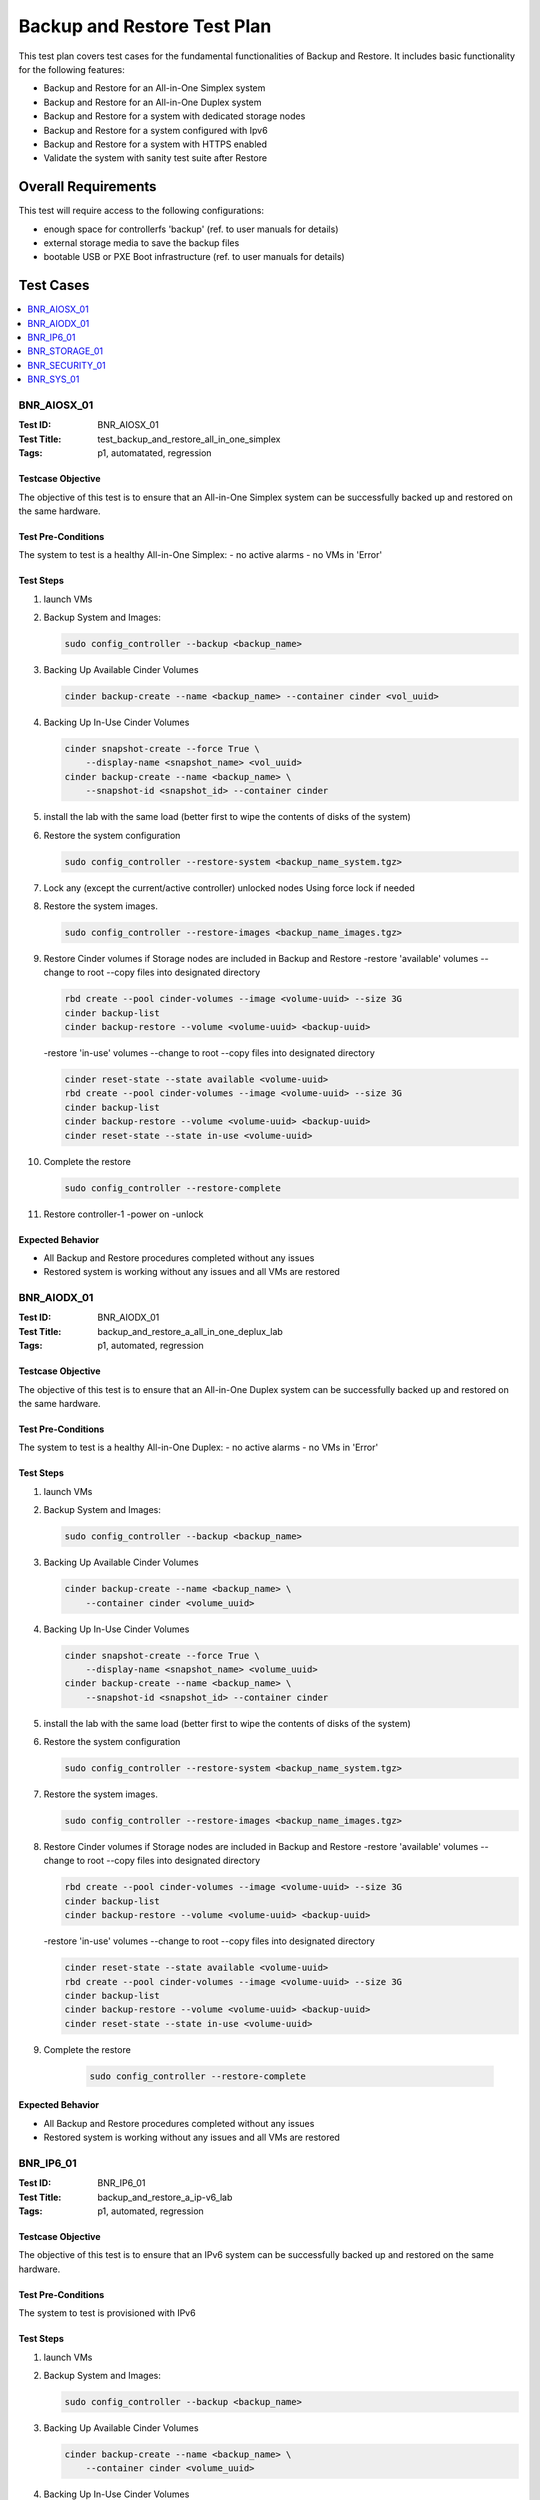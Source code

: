 ============================
Backup and Restore Test Plan
============================

This test plan covers test cases for the fundamental functionalities of
Backup and Restore.
It includes basic functionality for the following features:

- Backup and Restore for an All-in-One Simplex system
- Backup and Restore for an All-in-One Duplex system
- Backup and Restore for a system with dedicated storage nodes
- Backup and Restore for a system configured with Ipv6
- Backup and Restore for a system with HTTPS enabled
- Validate the system with sanity test suite after Restore

--------------------
Overall Requirements
--------------------
This test will require access to the following configurations:

- enough space for controllerfs 'backup' (ref. to user manuals for details)
- external storage media to save the backup files
- bootable USB or PXE Boot infrastructure (ref. to user manuals for details)

----------
Test Cases
----------

.. contents::
   :local:
   :depth: 1

~~~~~~~~~~~~
BNR_AIOSX_01
~~~~~~~~~~~~

:Test ID: BNR_AIOSX_01
:Test Title: test_backup_and_restore_all_in_one_simplex
:Tags: p1, automatated, regression

++++++++++++++++++
Testcase Objective
++++++++++++++++++

The objective of this test is to ensure that an All-in-One Simplex system can
be successfully backed up and restored on the same hardware.

+++++++++++++++++++
Test Pre-Conditions
+++++++++++++++++++

The system to test is a healthy All-in-One Simplex:
- no active alarms
- no VMs in 'Error'

++++++++++
Test Steps
++++++++++

1.  launch VMs

2.  Backup System and Images:

    .. code:: bash

        sudo config_controller --backup <backup_name>

3.  Backing Up Available Cinder Volumes

    .. code:: bash

        cinder backup-create --name <backup_name> --container cinder <vol_uuid>

4.  Backing Up In-Use Cinder Volumes

    .. code:: bash

        cinder snapshot-create --force True \
            --display-name <snapshot_name> <vol_uuid>
        cinder backup-create --name <backup_name> \
            --snapshot-id <snapshot_id> --container cinder

5.  install the lab with the same load (better first to wipe the contents
    of disks of the system)

6.  Restore the system configuration

    .. code:: bash

        sudo config_controller --restore-system <backup_name_system.tgz>

7.  Lock any (except the current/active controller) unlocked nodes
    Using force lock if needed

8.  Restore the system images.

    .. code:: bash

        sudo config_controller --restore-images <backup_name_images.tgz>

9.  Restore Cinder volumes if Storage nodes are included in Backup and Restore
    -restore 'available' volumes
    --change to root
    --copy files into designated directory

    .. code:: bash

        rbd create --pool cinder-volumes --image <volume-uuid> --size 3G
        cinder backup-list
        cinder backup-restore --volume <volume-uuid> <backup-uuid>

    -restore 'in-use' volumes
    --change to root
    --copy files into designated directory

    .. code:: bash

        cinder reset-state --state available <volume-uuid>
        rbd create --pool cinder-volumes --image <volume-uuid> --size 3G
        cinder backup-list
        cinder backup-restore --volume <volume-uuid> <backup-uuid>
        cinder reset-state --state in-use <volume-uuid>

10. Complete the restore

    .. code:: bash

        sudo config_controller --restore-complete

11. Restore controller-1
    -power on
    -unlock

+++++++++++++++++
Expected Behavior
+++++++++++++++++

- All Backup and Restore procedures completed without any issues
- Restored system is working without any issues and all VMs are restored

~~~~~~~~~~~~
BNR_AIODX_01
~~~~~~~~~~~~

:Test ID: BNR_AIODX_01
:Test Title: backup_and_restore_a_all_in_one_deplux_lab
:Tags: p1, automated, regression

++++++++++++++++++
Testcase Objective
++++++++++++++++++

The objective of this test is to ensure that an All-in-One Duplex system can
be successfully backed up and restored on the same hardware.

+++++++++++++++++++
Test Pre-Conditions
+++++++++++++++++++

The system to test is a healthy All-in-One Duplex:
- no active alarms
- no VMs in 'Error'

++++++++++
Test Steps
++++++++++

1.  launch VMs

2.  Backup System and Images:

    .. code:: bash

        sudo config_controller --backup <backup_name>

3.  Backing Up Available Cinder Volumes

    .. code:: bash

        cinder backup-create --name <backup_name> \
            --container cinder <volume_uuid>

4.  Backing Up In-Use Cinder Volumes

    .. code:: bash

        cinder snapshot-create --force True \
            --display-name <snapshot_name> <volume_uuid>
        cinder backup-create --name <backup_name> \
            --snapshot-id <snapshot_id> --container cinder

5.  install the lab with the same load (better first to wipe the contents
    of disks of the system)

6.  Restore the system configuration

    .. code:: bash

        sudo config_controller --restore-system <backup_name_system.tgz>

7.  Restore the system images.

    .. code:: bash

        sudo config_controller --restore-images <backup_name_images.tgz>

8.  Restore Cinder volumes if Storage nodes are included in Backup and Restore
    -restore 'available' volumes
    --change to root
    --copy files into designated directory

    .. code:: bash

        rbd create --pool cinder-volumes --image <volume-uuid> --size 3G
        cinder backup-list
        cinder backup-restore --volume <volume-uuid> <backup-uuid>

    -restore 'in-use' volumes
    --change to root
    --copy files into designated directory

    .. code:: bash

        cinder reset-state --state available <volume-uuid>
        rbd create --pool cinder-volumes --image <volume-uuid> --size 3G
        cinder backup-list
        cinder backup-restore --volume <volume-uuid> <backup-uuid>
        cinder reset-state --state in-use <volume-uuid>

9. Complete the restore

    .. code:: bash

        sudo config_controller --restore-complete

+++++++++++++++++
Expected Behavior
+++++++++++++++++

- All Backup and Restore procedures completed without any issues
- Restored system is working without any issues and all VMs are restored

~~~~~~~~~~
BNR_IP6_01
~~~~~~~~~~

:Test ID: BNR_IP6_01
:Test Title: backup_and_restore_a_ip-v6_lab
:Tags: p1, automated, regression

++++++++++++++++++
Testcase Objective
++++++++++++++++++

The objective of this test is to ensure that an IPv6 system can
be successfully backed up and restored on the same hardware.


+++++++++++++++++++
Test Pre-Conditions
+++++++++++++++++++

The system to test is provisioned with IPv6

++++++++++
Test Steps
++++++++++

1.  launch VMs

2.  Backup System and Images:

    .. code:: bash

        sudo config_controller --backup <backup_name>

3.  Backing Up Available Cinder Volumes

    .. code:: bash

        cinder backup-create --name <backup_name> \
            --container cinder <volume_uuid>

4.  Backing Up In-Use Cinder Volumes

    .. code:: bash

        cinder snapshot-create --force True \
            --display-name <snapshot_name> <volume_uuid>
        cinder backup-create --name <backup_name> \
            --snapshot-id <snapshot_id> --container cinder

5.  install the lab with the same load (better first to wipe the contents
    of disks of the system)

6.  Restore the system configuration

    if CEPH is not included (By default):

    .. code:: bash

        sudo config_controller --restore-system exclude-storage-reinstall \
            <backup-file>

    if CEPH is included:

    .. code:: bash

        sudo config_controller --restore-system include-storage-reinstall \
            <backup-file>

7.  Restore the system images.

    .. code:: bash

        sudo config_controller --restore-images <backup_name_images.tgz>

8.  Restore Cinder volumes if Storage nodes are included in Backup and Restore
    -restore 'available' volumes
    --change to root
    --copy files into designated directory

    .. code:: bash

        rbd create --pool cinder-volumes --image <volume-uuid> --size 3G
        cinder backup-list
        cinder backup-restore --volume <volume-uuid> <backup-uuid>

    -restore 'in-use' volumes
    --change to root
    --copy files into designated directory

    .. code:: bash

        cinder reset-state --state available <volume-uuid>
        rbd create --pool cinder-volumes --image <volume-uuid> --size 3G
        cinder backup-list
        cinder backup-restore --volume <volume-uuid> <backup-uuid>
        cinder reset-state --state in-use <volume-uuid>

9. Run sudo config_controller --restore-complete

10. Restore controller-1
    -power on
    -unlock

11. Restore other storage and compute nodes if applicable

+++++++++++++++++
Expected Behavior
+++++++++++++++++

- All Backup and Restore procedures completed without any issues
- Restored system is working without any issues and all VMs are restored

~~~~~~~~~~~~~~
BNR_STORAGE_01
~~~~~~~~~~~~~~

:Test ID: BNR_STORAGE_01
:Test Title: backup_and_restore_a_storage_lab
:Tags: p1, automated, regression

++++++++++++++++++
Testcase Objective
++++++++++++++++++

The objective of this test is to ensure that a system  with dedicated storage
 nodes can be successfully backed up and restored on the same hardware.

+++++++++++++++++++
Test Pre-Conditions
+++++++++++++++++++


The system to test is a healthy All-in-One Simplex:
- no active alarms
- no VMs in 'Error'

++++++++++
Test Steps
++++++++++


1.  launch VMs

2.  Backup System and Images:

    .. code:: bash

        sudo config_controller --backup <backup_name>

3.  Backing Up Available Cinder Volumes

    .. code:: bash

        cinder backup-create --name <backup_name> \
            --container cinder <volume_uuid>

4.  Backing Up In-Use Cinder Volumes

    .. code:: bash

        cinder snapshot-create --force True \
            --display-name <snapshot_name> <volume_uuid>
        cinder backup-create --name <backup_name> \
            --snapshot-id <snapshot_id> --container cinder

5.  install the lab with the same load (better first to wipe the contents
        of disks of the system)

6.  Restore the system configuration
    if CEPH is not included (By default):

    .. code:: bash

        sudo config_controller --restore-system exclude-storage-reinstall \
            <backup-file>

    if CEPH is included:

    .. code:: bash

        sudo config_controller --restore-system include-storage-reinstall \
            <backup-file>

7.  Restore the system images.
    sudo config_controller --restore-images <backup_name_images.tgz>

8.  Restore Cinder volumes if Storage nodes are included in Backup and Restore
    -restore 'available' volumes
    --change to root
    --copy files into designated directory

    .. code:: bash

        rbd create --pool cinder-volumes --image <volume-uuid> --size 3G
        cinder backup-list
        cinder backup-restore --volume <volume-uuid> <backup-uuid>

    -restore 'in-use' volumes
    --change to root
    --copy files into designated directory

    .. code:: bash

        cinder reset-state --state available <volume-uuid>
        rbd create --pool cinder-volumes --image <volume-uuid> --size 3G
        cinder backup-list
        cinder backup-restore --volume <volume-uuid> <backup-uuid>
        cinder reset-state --state in-use <volume-uuid>

9. Complete the restore

    .. code:: bash

        sudo config_controller --restore-complete

10. Restore controller-1
    -power on
    -unlock

11. Restore other storage and compute nodes

+++++++++++++++++
Expected Behavior
+++++++++++++++++

- All Backup and Restore procedures completed without any issues
- Restored system is working without any issues and all VMs are restored

~~~~~~~~~~~~~~~
BNR_SECURITY_01
~~~~~~~~~~~~~~~

:Test ID: BNR_SECURITY_01
:Test Title: verify_backup_restore_works_on_https_lab
:Tags: p1, automated, regression

++++++++++++++++++
Testcase Objective
++++++++++++++++++

The objective of this test is to ensure that an All-in-One Simplex system can
be successfully backed up and restored on the same hardware.


+++++++++++++++++++
Test Pre-Conditions
+++++++++++++++++++

The system to test is provisioned with HTTPS

++++++++++
Test Steps
++++++++++
1.  launch VMs

2.  Backup System and Images:

    .. code:: bash

        sudo config_controller --backup <backup_name>

3.  Backing Up Available Cinder Volumes

    .. code:: bash

        cinder backup-create --name <backup_name> \
            --container cinder <volume_uuid>

4.  Backing Up In-Use Cinder Volumes

    .. code:: bash

        cinder snapshot-create --force True \
            --display-name <snapshot_name> <volume_uuid>
        cinder backup-create --name <backup_name> \
            --snapshot-id <snapshot_id> --container cinder

5.  install the lab with the same load (better first to wipe the contents
        of disks of the system)

6.  Restore the system configuration
    if CEPH is not included (By default):

    .. code:: bash

        sudo config_controller --restore-system exclude-storage-reinstall \
            <backup-file>

    if CEPH is included:

    .. code:: bash

        sudo config_controller --restore-system include-storage-reinstall \
            <backup-file>

7.  Restore the system images.

    .. code:: bash

        sudo config_controller --restore-images <backup_name_images.tgz>

8.  Restore Cinder volumes if Storage nodes are included in Backup and Restore
    -restore 'available' volumes
    --change to root
    --copy files into designated directory

    .. code:: bash

        rbd create --pool cinder-volumes --image <volume-uuid> --size 3G
        cinder backup-list
        cinder backup-restore --volume <volume-uuid> <backup-uuid>

    -restore 'in-use' volumes
    --change to root
    --copy files into designated directory

    .. code:: bash

        cinder reset-state --state available <volume-uuid>
        rbd create --pool cinder-volumes --image <volume-uuid> --size 3G
        cinder backup-list
        cinder backup-restore --volume <volume-uuid> <backup-uuid>
        cinder reset-state --state in-use <volume-uuid>

9. Run sudo config_controller --restore-complete

10. Restore controller-1
    -power on
    -unlock

11. Restore other storage and compute nodes if applicable

+++++++++++++++++
Expected Behavior
+++++++++++++++++

- All Backup and Restore procedures completed without any issues
- Restored system is working without any issues and all VMs are restored

~~~~~~~~~~~~
BNR_SYS_01
~~~~~~~~~~~~

:Test ID: BNR_SYS_01
:Test Title: validate_sanity_suite_after_a_restore
:Tags: p1, automated, regression

++++++++++++++++++
Testcase Objective
++++++++++++++++++

The objective of this test is to ensure that fundamental features of system
are working.

+++++++++++++++++++
Test Pre-Conditions
+++++++++++++++++++

The system is restored successfully

++++++++++
Test Steps
++++++++++

    1.  Run Sanity suites

+++++++++++++++++
Expected Behavior
+++++++++++++++++

    1.  All test cases in Sanity suites pass

----------
References
----------
